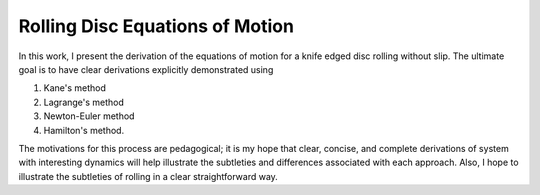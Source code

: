 Rolling Disc Equations of Motion
================================

In this work, I present the derivation of the equations of motion for a
knife edged disc rolling without slip.  The ultimate goal is to have clear
derivations explicitly demonstrated using

1. Kane's method
2. Lagrange's method
3. Newton-Euler method
4. Hamilton's method.

The motivations for this process are pedagogical; it is my hope that clear,
concise, and complete derivations of system with interesting dynamics will help
illustrate the subtleties and differences associated with each approach.  Also,
I hope to illustrate the subtleties of rolling in a clear straightforward way.
